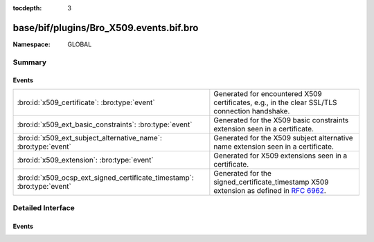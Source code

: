:tocdepth: 3

base/bif/plugins/Bro_X509.events.bif.bro
========================================
.. bro:namespace:: GLOBAL


:Namespace: GLOBAL

Summary
~~~~~~~
Events
######
======================================================================= ================================================================================
:bro:id:`x509_certificate`: :bro:type:`event`                           Generated for encountered X509 certificates, e.g., in the clear SSL/TLS
                                                                        connection handshake.
:bro:id:`x509_ext_basic_constraints`: :bro:type:`event`                 Generated for the X509 basic constraints extension seen in a certificate.
:bro:id:`x509_ext_subject_alternative_name`: :bro:type:`event`          Generated for the X509 subject alternative name extension seen in a certificate.
:bro:id:`x509_extension`: :bro:type:`event`                             Generated for X509 extensions seen in a certificate.
:bro:id:`x509_ocsp_ext_signed_certificate_timestamp`: :bro:type:`event` Generated for the signed_certificate_timestamp X509 extension as defined in
                                                                        :rfc:`6962`.
======================================================================= ================================================================================


Detailed Interface
~~~~~~~~~~~~~~~~~~
Events
######
.. bro:id:: x509_certificate

   :Type: :bro:type:`event` (f: :bro:type:`fa_file`, cert_ref: :bro:type:`opaque` of x509, cert: :bro:type:`X509::Certificate`)

   Generated for encountered X509 certificates, e.g., in the clear SSL/TLS
   connection handshake.
   
   See `Wikipedia <http://en.wikipedia.org/wiki/X.509>`__ for more information
   about the X.509 format.
   

   :f: The file.
   

   :cert_ref: An opaque pointer to the underlying OpenSSL data structure of the
             certificate.
   

   :cert: The parsed certificate information.
   
   .. bro:see:: x509_extension x509_ext_basic_constraints
                x509_ext_subject_alternative_name x509_parse x509_verify
                x509_get_certificate_string x509_ocsp_ext_signed_certificate_timestamp

.. bro:id:: x509_ext_basic_constraints

   :Type: :bro:type:`event` (f: :bro:type:`fa_file`, ext: :bro:type:`X509::BasicConstraints`)

   Generated for the X509 basic constraints extension seen in a certificate.
   This extension can be used to identify the subject of a certificate as a CA.
   

   :f: The file.
   

   :ext: The parsed basic constraints extension.
   
   .. bro:see:: x509_certificate x509_extension
                x509_ext_subject_alternative_name x509_parse x509_verify
                x509_get_certificate_string x509_ocsp_ext_signed_certificate_timestamp

.. bro:id:: x509_ext_subject_alternative_name

   :Type: :bro:type:`event` (f: :bro:type:`fa_file`, ext: :bro:type:`X509::SubjectAlternativeName`)

   Generated for the X509 subject alternative name extension seen in a certificate.
   This extension can be used to allow additional entities to be bound to the
   subject of the certificate. Usually it is used to specify one or multiple DNS
   names for which a certificate is valid.
   

   :f: The file.
   

   :ext: The parsed subject alternative name extension.
   
   .. bro:see:: x509_certificate x509_extension x509_ext_basic_constraints
                x509_parse x509_verify x509_ocsp_ext_signed_certificate_timestamp
                x509_get_certificate_string

.. bro:id:: x509_extension

   :Type: :bro:type:`event` (f: :bro:type:`fa_file`, ext: :bro:type:`X509::Extension`)

   Generated for X509 extensions seen in a certificate.
   
   See `Wikipedia <http://en.wikipedia.org/wiki/X.509>`__ for more information
   about the X.509 format.
   

   :f: The file.
   

   :ext: The parsed extension.
   
   .. bro:see:: x509_certificate x509_ext_basic_constraints
                x509_ext_subject_alternative_name x509_parse x509_verify
                x509_get_certificate_string x509_ocsp_ext_signed_certificate_timestamp

.. bro:id:: x509_ocsp_ext_signed_certificate_timestamp

   :Type: :bro:type:`event` (f: :bro:type:`fa_file`, version: :bro:type:`count`, logid: :bro:type:`string`, timestamp: :bro:type:`count`, hash_algorithm: :bro:type:`count`, signature_algorithm: :bro:type:`count`, signature: :bro:type:`string`)

   Generated for the signed_certificate_timestamp X509 extension as defined in
   :rfc:`6962`. The extension is used to transmit signed proofs that are
   used for Certificate Transparency. Raised when the extension is encountered
   in an X.509 certificate or in an OCSP reply.
   

   :f: The file.
   

   :version: the version of the protocol to which the SCT conforms. Always
            should be 0 (representing version 1)
   

   :logid: 32 bit key id
   

   :timestamp: the NTP Time when the entry was logged measured since
              the epoch, ignoring leap seconds, in milliseconds.
   

   :signature_and_hashalgorithm: signature and hash algorithm used for the
                                digitally_signed struct
   

   :signature: signature part of the digitally_signed struct
   
   .. bro:see:: ssl_extension_signed_certificate_timestamp x509_extension x509_ext_basic_constraints
                x509_parse x509_verify x509_ext_subject_alternative_name
                x509_get_certificate_string ssl_extension_signed_certificate_timestamp
                sct_verify ocsp_request ocsp_request_certificate ocsp_response_status
                ocsp_response_bytes ocsp_response_certificate
                x509_ocsp_ext_signed_certificate_timestamp


